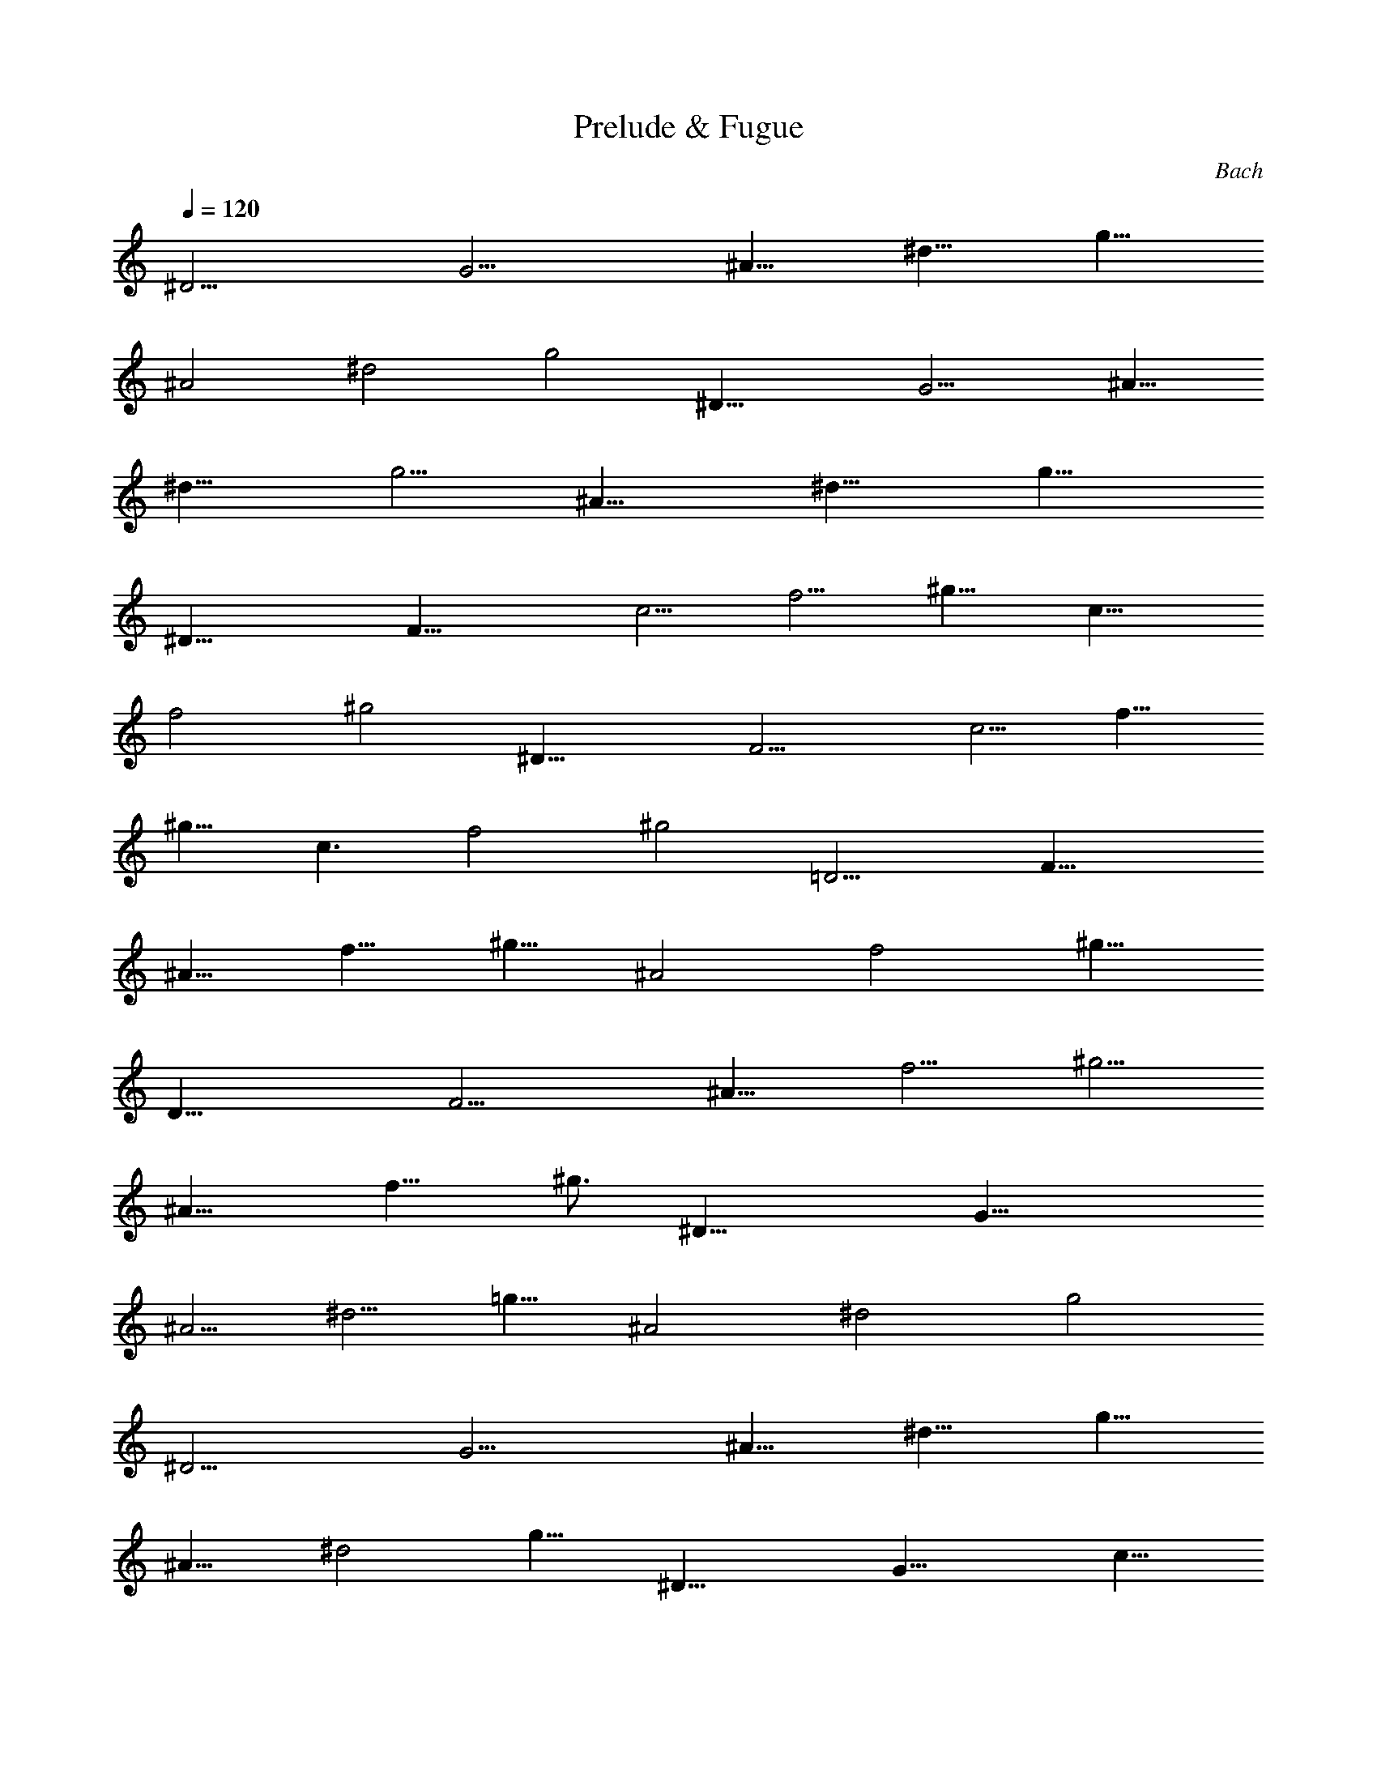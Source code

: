 X: 1
T: Prelude & Fugue
C: Bach
Z: by Tiamo/Skjald
L: 1/4
Q: 1/4=120
K: C
[^D13/4z3/8] [G13/4z/2] [^A9/8z3/8] [^d9/8z3/8] [g9/8z3/8]
[^A2z3/8] [^d2z3/8] [g2z/2] [^D25/8z3/8] [G11/4z3/8] [^A9/8z3/8]
[^d9/8z3/8] [g5/4z3/8] [^A13/8z/2] [^d9/8z3/8] [g15/8z3/8]
[^D25/8z3/8] [F25/8z3/8] [c5/4z3/8] [f5/4z/2] [^g9/8z3/8] [c15/8z3/8]
[f2z3/8] [^g2z3/8] [^D25/8z3/8] [F13/4z3/8] [c5/4z/2] [f9/8z3/8]
[^g9/8z3/8] [c3/2z3/8] [f2z3/8] [^g2z3/8] [=D13/4z/2] [F25/8z3/8]
[^A9/8z3/8] [f9/8z3/8] [^g9/8z3/8] [^A2z3/8] [f2z/2] [^g15/8z3/8]
[D25/8z3/8] [F11/4z3/8] [^A9/8z3/8] [f5/4z3/8] [^g5/4z/2]
[^A15/8z3/8] [f9/8z3/8] [^g3/4z3/8] [^D25/8z3/8] [G25/8z3/8]
[^A5/4z3/8] [^d5/4z/2] [=g9/8z3/8] [^A2z3/8] [^d2z3/8] [g2z3/8]
[^D13/4z3/8] [G13/4z/2] [^A9/8z3/8] [^d9/8z3/8] [g9/8z3/8]
[^A13/8z3/8] [^d2z3/8] [g13/8z/2] [^D25/8z3/8] [G25/8z3/8] [c9/8z3/8]
[g9/8z3/8] [c'5/4z3/8] [c2z/2] [g15/8z3/8] [c'15/8z3/8] [^D25/8z3/8]
[G11/4z3/8] [c5/4z3/8] [g5/4z3/8] [c'5/4z/2] [c15/8z3/8] [g9/8z3/8]
[c'9/8z3/8] [^D25/8z3/8] [F13/4z3/8] [=A5/4z/2] [c9/8z3/8] [f9/8z3/8]
[A2z3/8] [c2z3/8] [f2z3/8] [^D13/4z/2] [F25/8z3/8] [A9/8z3/8]
[c9/8z3/8] [f9/8z3/8] [A5/4z3/8] [c11/8z/2] [f3/2z3/8] [=D25/8z3/8]
[F25/8z3/8] [^A9/8z3/8] [f5/4z3/8] [^a5/4z3/8] [^A2z/2] [f15/8z3/8]
[^a2z3/8] [D25/8z3/8] [F11/4z3/8] [^A5/4z3/8] [f5/4z/2] [^a9/8z3/8]
[^A2z3/8] [f9/8z3/8] [^a3/4z3/8] [D25/8z3/8] [^D13/4z/2] [G9/8z3/8]
[^A9/8z3/8] [^d9/8z3/8] [G2z3/8] [^A2z3/8] [^d2z/2] [=D25/8z3/8]
[^D25/8z3/8] [G9/8z3/8] [^A9/8z3/8] [^d5/4z3/8] [G2z3/8] [^A2z/2]
[^d15/8z3/8] [C25/8z3/8] [^D25/8z3/8] [G5/4z3/8] [^A5/4z3/8]
[^d5/4z/2] [G15/8z3/8] [^A2z3/8] [^d2z3/8] [C25/8z3/8] [^D11/4z3/8]
[G5/4z/2] [^A9/8z3/8] [^d9/8z3/8] [G9/8z3/8] [^A5/4z3/8] [^d2z3/8]
[F,13/4z/2] [C25/8z3/8] [F9/8z3/8] [=A9/8z3/8] [^d9/8z3/8] [F2z3/8]
[A2z3/8] [^d2z/2] [F,25/8z3/8] [C11/4z3/8] [F9/8z3/8] [A5/4z3/8]
[^d5/4z3/8] [F2z/2] [A3/4z3/8] [^d3/4z3/8] [^A,25/8z3/8] [=D25/8z3/8]
[F5/4z3/8] [^A5/4z/2] [=d9/8z3/8] [F15/8z3/8] [^A2z3/8] [d2z3/8]
[^A,25/8z3/8] [D11/4z/2] [F9/8z3/8] [^A9/8z3/8] [d9/8z3/8]
[F13/8z3/8] [^A2z3/8] [d7/8z3/8] [^A,13/4z/2] [^C25/8z3/8] [G9/8z3/8]
[^A9/8z3/8] [e5/4z3/8] [G2z3/8] [^A2z/2] [e15/8z3/8] [^A,25/8z3/8]
[^C11/4z3/8] [G9/8z3/8] [^A5/4z3/8] [e5/4z/2] [G3/2z3/8] [^A9/8z3/8]
[e9/8z3/8] [^G,25/8z3/8] [=C25/8z3/8] [F5/4z/2] [c9/8z3/8] [f9/8z3/8]
[F2z3/8] [c2z3/8] [f2z3/8] [^G,13/4z3/8] [C23/8z/2] [F9/8z3/8]
[c9/8z3/8] [f9/8z3/8] [F2z3/8] [c5/4z3/8] [f2z/2] [^G,25/8z3/8]
[B,25/8z3/8] [F9/8z3/8] [^G9/8z3/8] [d5/4z3/8] [F2z/2] [^G15/8z3/8]
[d15/8z3/8] [^G,25/8z3/8] [B,11/4z3/8] [F5/4z3/8] [^G5/4z/2]
[d9/8z3/8] [F15/8z3/8] [^G9/8z3/8] [d9/8z3/8] [=G,25/8z3/8]
[^A,13/4z3/8] [^D5/4z/2] [^A9/8z3/8] [^d9/8z3/8] [^D2z3/8] [^A2z3/8]
[^d2z3/8] [G,13/4z/2] [^A,11/4z3/8] [^D9/8z3/8] [^A9/8z3/8]
[^d9/8z3/8] [^D19/8z3/8] [^A7/8z/2] ^d3/8 [G,25/8z3/8] [^G,25/8z3/8]
[C9/8z3/8] [^D5/4z3/8] [^G5/4z/2] [C15/8z3/8] [^D15/8z3/8] [^G2z3/8]
[=G,25/8z3/8] [^G,25/8z3/8] [C5/4z3/8] [^D5/4z/2] [^G9/8z3/8]
[C2z3/8] [^D2z3/8] [^G2z3/8] [F,13/4z3/8] [^G,13/4z/2] [C9/8z3/8]
[^D9/8z3/8] [^G9/8z3/8] [C2z3/8] [^D2z3/8] [^G2z/2] [F,7/2z3/8]
[^G,11/4z3/8] [C9/8z3/8] [^D9/8z3/8] [^G5/4z3/8] [C5/4z/2]
[^D9/8z3/8] [^G15/8z3/8] [^A,3/4z3/8] [F,25/8z3/8] [^A,5/4z3/8]
[=D5/4z3/8] [^G5/4z/2] [^A,9/8z3/8] [D2z3/8] [^G2z3/8] [^A,3/4z3/8]
[F,11/4z3/8] [^A,5/4z/2] [D9/8z3/8] [^G9/8z3/8] [^A,2z3/8] [D3/4z3/8]
[^G7/8z3/8] [^D,13/4z/2] [=G,25/8z3/8] [^A,9/8z3/8] [^D9/8z3/8]
[=G9/8z3/8] [^A,2z3/8] [^D2z/2] [G15/8z3/8] [^D,25/8z3/8]
[G,11/4z3/8] [^A,9/8z3/8] [^D5/4z3/8] [G5/4z3/8] [^A,13/8z/2]
[^D15/8z3/8] [G2z3/8] [^D,25/8z3/8] [^A,25/8z3/8] [^C5/4z3/8]
[^D5/4z/2] [G9/8z3/8] [^C2z3/8] [^D2z3/8] [G2z3/8] [^D,25/8z3/8]
[^A,11/4z/2] [^C9/8z3/8] [^D9/8z3/8] [G9/8z3/8] [^C5/4z3/8] [^D2z3/8]
[G2z/2] ^G,3/8 [^G,11/4z3/8] [=C9/8z3/8] [^D9/8z3/8] [G5/4z3/8]
[C2z3/8] [^D2z/2] [G15/8z3/8] ^G,3/8 [^G,11/4z3/8] [C5/4z3/8]
[^D5/4z3/8] [G5/4z/2] [C15/8z3/8] [^D2z3/8] G3/8 [=A,25/8z3/8]
[^D,25/8z3/8] [C5/4z/2] [^D9/8z3/8] [^F9/8z3/8] [C2z3/8] [^D2z3/8]
[^F2z3/8] [A,13/4z/2] [^D,11/4z3/8] [C9/8z3/8] [^D9/8z3/8]
[^F9/8z3/8] [C3/4z3/8] [^D2z3/8] ^F/2 [B,25/8z3/8] [^G,25/8z3/8]
[=D9/8z3/8] [^D3/4z3/8] [=F9/8z3/8] [=D2z/2] [^D3/4z3/8] [F15/8z3/8]
[B,25/8z3/8] [^G,25/8z3/8] [=D5/4z3/8] [^D7/8z/2] [F9/8z3/8]
[=D9/4z3/8] ^D3/8 [F7/8z3/8] [^A,7/8z3/8] [^G,13/4z/2] [^A,9/8z3/8]
[=D9/8z3/8] [F9/8z3/8] [^A,9/8z3/8] [D2z3/8] [F2z3/8] [^A,7/8z/2]
[^G,11/4z3/8] [^A,9/8z3/8] [D9/8z3/8] [F5/4z3/8] [^A,5/4z3/8] [D2z/2]
[F7/8z3/8] [^A,3/4z3/8] [=G,25/8z3/8] [^A,5/4z3/8] [^D5/4z3/8]
[G5/4z/2] [^A,9/8z3/8] [^D15/8z3/8] [G9/8z3/8] [^A,3/4z3/8]
[G,11/4z3/8] [^A,5/4z/2] [^D9/8z3/8] [G9/8z3/8] [^A,9/8z3/8]
[^D2z3/8] [G9/8z3/8] [^A,7/8z3/8] [F,13/4z/2] [^A,9/8z3/8]
[^D9/8z3/8] [^G9/8z3/8] [^A,5/4z3/8] [^D2z3/8] [^G5/4z/2]
[^A,3/4z3/8] [F,25/8z3/8] [^A,9/8z3/8] [^D9/8z3/8] [^G5/4z3/8]
[^A,5/4z/2] [^D15/8z3/8] [^G9/8z3/8] [^A,3/4z3/8] [F,25/8z3/8]
[^A,5/4z3/8] [=D5/4z/2] [^G9/8z3/8] [^A,9/8z3/8] [D2z3/8] [^G9/8z3/8]
[^A,3/4z3/8] [F,11/4z3/8] [^A,5/4z/2] [D9/8z3/8] [^G9/8z3/8]
[^A,9/8z3/8] [D13/8z3/8] [^G7/8z3/8] [^A,13/4z/2] [^F,25/8z3/8]
[C9/8z3/8] [^D9/8z3/8] [=A9/8z3/8] [C2z3/8] [^D2z/2] [A9/8z3/8]
[^A,25/8z3/8] [^F,11/4z3/8] [C9/8z3/8] [^D5/4z3/8] [A5/4z/2]
[C3/2z3/8] [^D15/8z3/8] [A3/4z3/8] [^A,3/4z3/8] [G,25/8z3/8]
[^A,5/4z3/8] [^D5/4z/2] [^A9/8z3/8] [^A,9/8z3/8] [^D2z3/8]
[^A9/8z3/8] [^A,7/8z3/8] [G,11/4z/2] [^A,9/8z3/8] [^D9/8z3/8]
[^A9/8z3/8] [^A,5/4z3/8] [^D2z3/8] [^A5/4z/2] [^A,3/4z3/8]
[=F,25/8z3/8] [^A,5/4z3/8] [^D5/4z3/8] [^G5/4z/2] [^A,9/8z3/8]
[^D2z3/8] [^G9/8z3/8] [^A,7/8z3/8] [F,13/4z/2] [^A,9/8z3/8]
[^D9/8z3/8] [^G9/8z3/8] [^A,5/4z3/8] [^D5/4z3/8] [^G5/4z/2]
[^A,3/4z3/8] [F,13/4z3/8] [^A,5/4z3/8] [=D5/4z/2] [^G9/8z3/8]
[^A,5/4z3/8] [D2z3/8] [^G5/4z/2] [^A,3/4z3/8] [F,23/8z3/8]
[^A,5/4z3/8] [D5/4z/2] [^G9/8z3/8] [^A,2z3/8] [D7/8z3/8] [^G5/4z/2]
^D,3/8 [^D,3z/2] [^A,5/4z3/8] [^C5/4z3/8] [=G5/4z/2] [^A,17/8z3/8]
[^C17/8z3/8] [G9/4z/2] ^D,3/8 [^D,25/8z/2] [^A,5/4z3/8] [^C11/8z/2]
[G5/4z3/8] [^A,11/8z/2] [^C7/8z/2] [G7/8z3/8] ^D,/2 [^D,57/8z/2]
[^G,15/4z3/8] [=C15/8z/2] [^D7/8z/2] [^G11/8z/2] [^D7/8z3/8] [Cz/2]
[^D11/8z/2] [C7/8z/2] [^G,7/8z3/8] [C3/2z/2] [^G,z/2] [F,z/2]
[^G,3/2z/2] [F,z/2] [^D,67/8z/2] [=D,17/2z/2] [^A33/8z/2] [=d17/8z/2]
[f9/8z5/8] [^g3/2z/2] [fz/2] [dz/2] [f3/2z/2] [dz/2] [^A13/8z/2]
[d23/8z/2] [F9/8z5/8] [^G9/4z/2] =G5/8 [F9/8z5/8] ^D,3/4
[^D,93/8z7/8] [G43/4z7/8] [^A79/8z7/8] ^d9 z ^D F7/8 z/8 G7/8 z/8
^G3/2 ^A/4 ^G/4 =G c7/8 z/8 F ^A/4 ^G/8 ^A5/4 c/2 ^A/2 ^G/2 =G/2 ^G/2
[=G/2^A7/8] F3/8 z/8 [^D3/8c5/8] z/8 F3/8 [^D/2=d3/4] =D/2 [C^d3/2]
[=Az/2] f/4 ^d/4 [^A25/8=d] =g3/4 z/4 c [=A/2f/4] ^d/4 [G/2f] [Az/2]
g/2 [Ff/2] ^d/2 [^A/2=d/2] ^A/2 [^A,^Gc/2] d/2 [C7/8=G^d/2] =d/2
[D7/8F^d/2] f/2 [^D3/2g/2] f/2 g/2 [F/4=a/2] ^D/4 [=D^a] [G3/4^A2=d]
z/4 [C^d] [F3/8^G/2cz/4] [^D3/8z/4] [F=G/2] [^G5/2f/2] [=G/2^d/2]
[F/2=d/2] [^D/2c/2] [=D^A3/2z/2] ^G/2 [^D,^D2=Gz/2] ^A/2 [F,F2^G/2]
=G/2 [=G,^C^G/2] ^A/2 [^G,3/2=C^Dc/2] ^A/2 [F^Gc/2] [^A,/4d/2] ^G,/4
[=G,^A,^d4z/2] ^A/2 [C7/8^D^G/2] =G/2 [F,7/8^Gz/2] C/2 [^A,3/2=D/2F]
^D/2 [F2z/8] [^A15/4z/4] [=d19/8z/8] C/2 ^A,/2 ^G,/2 [=G,/2^A,3]
^G,/2 [=G,/2^d] F,/2 [^D,/2f] F,/2 [^D,/2^A,g] =D,/2 [C,C^g3/2]
[F,=Dz/2] ^a/4 ^g/4 [C^D3/2=g] [=A,c'3/4z/2] F/4 ^D/4 [^A,/2=Df] C/2
[^C/2=G^a/4] ^g/4 [^A,/2^a] [E,=Cz/2] c'/2 [F,F11/8^a/2] ^g/2
[C15/8=g7/8z/2] G3/8 z/8 [F3/8c'/8] z/8 ^a/8 z/8 [^D3/8c'7/8] z/8
[G,15/8=D7/8z3/8] =d/2 [G3c'/2] ^a/2 [C/2^g4] D/2 [^D/2^A] F/2
[^D/2F2c] =D/2 [C/2d] ^A,/2 [^D/2^d3/2=g3/2] =D/2 ^D/2 [C/2f/4=a/2]
^d/4 [G/2=d^a4] F/2 [^D/2g7/8] =D/2 [^D/2c] C/2 [=D/2d/4] ^d/4
[^D/2f] [F/2=a2] [^D/2g/2] [=D/2f/2] [C/2^d/2] [^A,=d3/2^a/2] ^g/2
[^A,=g/2] f/2 [C,^d/2] f/2 [D,F^d/2] =d/2 [^D,3/2Gc/2] ^d/2 [=A=d/2]
[F,/4c/2] ^D,/4 [=D,^A3/2] [G,7/8z/2] c/4 ^A/4 [C,=Az/2] ^d/2
[F,/4=d/2] ^D,/4 [F,c/2] [GBz/2] G,/2 [F,/2c3/8gz/4] [B3/8z/4]
[^D,/2c] [=D,fz/2] d/2 [G,2c/2^d/2] [B/2=d/2] [=A,9/8A9/8c/2] z/8 B/2
[F,B,^Gc/2] d/2 [^D,C3/2=G^d/2] A/2 [^G,17/8F3/2B/2] [D/4c/2] C/4
[B,9/8=d9/8z5/8] G/2 [=G,2^DA/2c/2] [B/2d/2] [A,c/2^d] B/2
[F,17/8=D/4c/2^g] C/4 [D=d/2] [B/2=g9/8] [^D5/8A5/8] [G,=D/2B/2f3/2]
[C/2c/2] [^G,B,dz/4] ^d/4 f/2 [=G,/2C17/8^d/2] [F,/2=d/2]
[G,17/8^d/2] =d/4 [^d/4z/8] =d/4 [B,^d/4z/8] =d3/8 c/2 [C,19/8C2c2z]
^D F9/8 [^A,G] [C^G3/2] [=Dz/2] ^A/4 ^G/4 [^D13/8=G9/8] [c7/8z/2] F/4
^D/4 [=DF] [^A,G^A13/8] z/8 [C,Cz/2] c/2 [=D,F2^A/2] ^G/2 [^D,3/2=G]
[^A,G^Az/2] F,/4 ^D,/4 [=D,9/8F17/8=A9/8c9/8] [G,^A2d] [C,^D^d3/2]
[F,13/8C9/8=A9/8z/2] f/4 ^d/4 z/8 [GB=dz/2] G,/2 [F,/2Gc2^d] ^D,/2
[=D,Ff] [^C,^Ag] z/8 [=C,c^g3/2] [^A,=dz/2] ^a/4 ^g/4 [C,^d3/2=g]
[=A,9/8C9/8c'z/2] f/4 ^d3/8 [^A,=D=df] [G,Egz/4] [^g3/8z/4] [^az/2]
[F,17/8F3/2cz/2] c'/2 [f13/8^a/2] [G/4^g5/8] z/8 F/4 [G,^D=g/2] g/2
[^G,^Gf/2c'] ^d/2 [^A,3/2=D=df] [=G13/8^a9/8^c9/8z/2] C/4 z/8 ^A,/4
[^G,ec'z/2] ^G/2 [^C=G/2f^a/2] [F/2^g/2] [=G,E=g^a/2] ^g/2
[=C13/8e^a/2] =g/2 z/8 [f^g/2] [^C/2^a/2] [=C/2=gc'/4] ^a/4
[^A,/2^g/4] ^a/4 [^G,/2=cc'/2] [=G,/2e/2] [^G,/2Cf/2] [F,/2^a/2]
[^A,9/8D9/8=g3/8] f/4 [gz/2] [CEGz/2] f/2 [F,37/8F3/2=Af3/2] [^Az/2]
G/4 F/4 z/8 [^Dc3/2] [=Az/2] d/4 c/4 [=D^Az/2] =G,/2 [F,/2G13/8^d]
^D,/2 [=D,5/8=A5/8] [C,/2A/2] [^A,/2G/2=d3/2] [=A,/2F/2]
[G,^D29/8z/2] ^d/2 [G,9/8=d5/8] c/2 [A,^A/2] =A/2 [^A,17/8G/2^A9/8]
F5/8 [G2cz/2] F/2 [C/2^D/2d] [^A,/2=D/2] z/8 [=A,C/2F21/8^d3/2] ^A,/2
[F,C/2] [=A,/2f/4] ^d/4 [^A,17/8=d9/8z5/8] c/2 [D^A/2g] ^G/2
[^A,17/8^D9/8=G/2c9/8] ^A5/8 [F^G/2f3/2] c/2 [^A,17/4=G13/8^A17/8z/2]
g/2 f5/8 [^G/4^d/2] =G/4 [F^A/2=d/2] [c/2^d/2] [^A9/8^c9/8f/2] z/8
g/2 [C17/8^D^d17/8^g/2] ^a/2 [^G/4c'/2] =G/4 [^G9/8^a5/8] [=Df^g/2]
[^A/2=g/2] [^D^G/2^A5/4f/2] [=G/2^d5/8] [^G,5/8F17/8z3/8] [^A23/8z/4]
[C/2=d3/2] ^A,/2 ^G,/2 [=G,/2G9/8^d9/8] z/8 F,/2 [^D,/2F17/8^Gf]
=D,/2 [^D,/2^A9/8] F,5/8 [G,/2^A,=G^d2] ^G,/2 [^A,F17/8]
[^A,17/8=d/4] ^d/4 =d5/8 [^D,G^d17/8] [^D,13/4=c17/8z9/8] [F,=d] z/8
[=G,^A17/8^c] [^D,17/4^G,13/8=c9/8] [^Gf17/8z/2] ^A,/4 ^G,/4
[=G,9/8^A9/8] [Cc^d] [^D,17/4F,9/8^c13/8f9/8] [^A,13/8gz/2] ^d/4 ^c/4
[=c9/8^g11/4z5/8] C/2 [^A,/2f] ^G,/2 z/8 [^D,17/4=G,/2^A] [F,/2c'/2]
[G,5/8^d13/8^a5/8] [^G,/2^g/2] [^A,/2=g/2] [C5/8f5/8^g5/8]
[^C/2^d/2=g/2] [^A,/2^c/2f/2] [^D,9/2=C5/8=c5/8^d9/2] [=G,/2^c/2]
[^G,5/8=c5/8] [^A,/2^A/2] [C/2^G/2] z/8 [=D/2^A/2] [^D/2^G/2]
[C5/8=G5/8] [^D,16=D37/8F4z/2] ^A3/8 c/4 =d5/8 ^d/2 f5/8 g/2
[^g3/2z5/8] ^A5/8 [^D29/2c5/2z/4] ^d3/8 f/4 =g3/8 ^g5/8 ^a5/8
[c'9/4z3/4] ^g5/8 z/8 [f3/2z3/4] =d3/4 [^d9=g9^a9z47/8] ^D,25/8 